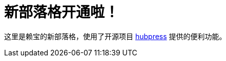 // = Your Blog title
// See https://hubpress.gitbooks.io/hubpress-knowledgebase/content/ for information about the parameters.
// :hp-image: /covers/cover.png
// :published_at: 2019-01-31
// :hp-tags: HubPress, Blog, Open_Source,
// :hp-alt-title: My English Title
= 新部落格开通啦！
:hp-alt-title: new blog is online!

这里是赖宝的新部落格，使用了开源项目
https://github.com/HubPress/hubpress.io[hubpress]
提供的便利功能。